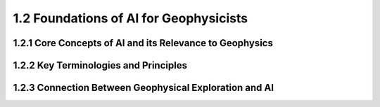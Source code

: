 1.2 Foundations of AI for Geophysicists
=========================================

1.2.1 Core Concepts of AI and its Relevance to Geophysics
--------------------------------------------------------------------------------

1.2.2 Key Terminologies and Principles
--------------------------------------------------------------------------------

1.2.3 Connection Between Geophysical Exploration and AI
--------------------------------------------------------------------------------

